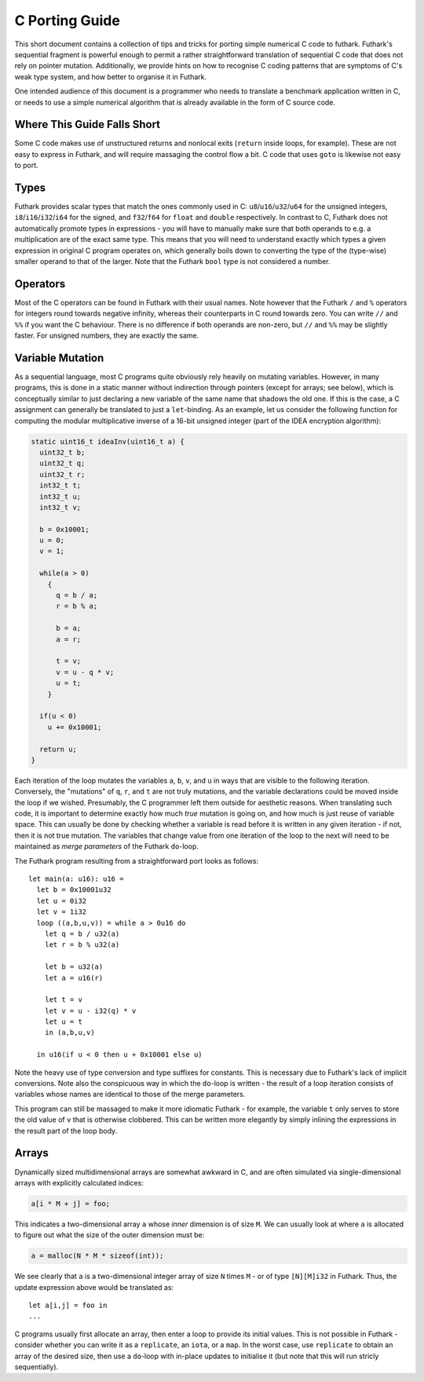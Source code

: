 .. _c-porting-guide:

C Porting Guide
===============

This short document contains a collection of tips and tricks for
porting simple numerical C code to futhark.  Futhark's sequential
fragment is powerful enough to permit a rather straightforward
translation of sequential C code that does not rely on pointer
mutation.  Additionally, we provide hints on how to recognise C coding
patterns that are symptoms of C's weak type system, and how better to
organise it in Futhark.

One intended audience of this document is a programmer who needs to
translate a benchmark application written in C, or needs to use a
simple numerical algorithm that is already available in the form of C
source code.

Where This Guide Falls Short
----------------------------

Some C code makes use of unstructured returns and nonlocal exits
(``return`` inside loops, for example).  These are not easy to express
in Futhark, and will require massaging the control flow a bit.  C code
that uses ``goto`` is likewise not easy to port.

Types
-----

Futhark provides scalar types that match the ones commonly used in C:
``u8``/``u16``/``u32``/``u64`` for the unsigned integers,
``i8``/``i16``/``i32``/``i64`` for the signed, and ``f32``/``f64`` for
``float`` and ``double`` respectively.  In contrast to C, Futhark does
not automatically promote types in expressions - you will have to
manually make sure that both operands to e.g. a multiplication are of
the exact same type.  This means that you will need to understand
exactly which types a given expression in original C program operates
on, which generally boils down to converting the type of the
(type-wise) smaller operand to that of the larger.  Note that the
Futhark ``bool`` type is not considered a number.

Operators
---------

Most of the C operators can be found in Futhark with their usual
names.  Note however that the Futhark ``/`` and ``%`` operators for
integers round towards negative infinity, whereas their counterparts
in C round towards zero.  You can write ``//`` and ``%%`` if you want
the C behaviour.  There is no difference if both operands are
non-zero, but ``//`` and ``%%`` may be slightly faster.  For unsigned
numbers, they are exactly the same.

Variable Mutation
-----------------

As a sequential language, most C programs quite obviously rely heavily
on mutating variables.  However, in many programs, this is done in a
static manner without indirection through pointers (except for arrays;
see below), which is conceptually similar to just declaring a new
variable of the same name that shadows the old one.  If this is the
case, a C assignment can generally be translated to just a
``let``-binding.  As an example, let us consider the following
function for computing the modular multiplicative inverse of a 16-bit
unsigned integer (part of the IDEA encryption algorithm):

.. code:: c

  static uint16_t ideaInv(uint16_t a) {
    uint32_t b;
    uint32_t q;
    uint32_t r;
    int32_t t;
    int32_t u;
    int32_t v;

    b = 0x10001;
    u = 0;
    v = 1;

    while(a > 0)
      {
        q = b / a;
        r = b % a;

        b = a;
        a = r;

        t = v;
        v = u - q * v;
        u = t;
      }

    if(u < 0)
      u += 0x10001;

    return u;
  }

Each iteration of the loop mutates the variables ``a``, ``b``, ``v``,
and ``u`` in ways that are visible to the following iteration.
Conversely, the "mutations" of ``q``, ``r``, and ``t`` are not truly
mutations, and the variable declarations could be moved inside the
loop if we wished.  Presumably, the C programmer left them outside for
aesthetic reasons.  When translating such code, it is important to
determine exactly how much *true* mutation is going on, and how much
is just reuse of variable space.  This can usually be done by checking
whether a variable is read before it is written in any given
iteration - if not, then it is not true mutation.  The variables that
change value from one iteration of the loop to the next will need to
be maintained as *merge parameters* of the Futhark ``do``-loop.

The Futhark program resulting from a straightforward port looks as
follows::

  let main(a: u16): u16 =
    let b = 0x10001u32
    let u = 0i32
    let v = 1i32
    loop ((a,b,u,v)) = while a > 0u16 do
      let q = b / u32(a)
      let r = b % u32(a)

      let b = u32(a)
      let a = u16(r)

      let t = v
      let v = u - i32(q) * v
      let u = t
      in (a,b,u,v)

    in u16(if u < 0 then u + 0x10001 else u)

Note the heavy use of type conversion and type suffixes for constants.
This is necessary due to Futhark's lack of implicit conversions.  Note
also the conspicuous way in which the ``do``-loop is written - the
result of a loop iteration consists of variables whose names are
identical to those of the merge parameters.

This program can still be massaged to make it more idiomatic Futhark -
for example, the variable ``t`` only serves to store the old value of
``v`` that is otherwise clobbered.  This can be written more elegantly
by simply inlining the expressions in the result part of the loop
body.

Arrays
------

Dynamically sized multidimensional arrays are somewhat awkward in C,
and are often simulated via single-dimensional arrays with explicitly
calculated indices:

.. code:: c

  a[i * M + j] = foo;

This indicates a two-dimensional array ``a`` whose *inner* dimension
is of size ``M``.  We can usually look at where ``a`` is allocated to
figure out what the size of the outer dimension must be:

.. code:: c

  a = malloc(N * M * sizeof(int));

We see clearly that ``a`` is a two-dimensional integer array of size
``N`` times ``M`` - or of type ``[N][M]i32`` in Futhark.  Thus, the update
expression above would be translated as::

  let a[i,j] = foo in
  ...

C programs usually first allocate an array, then enter a loop to
provide its initial values.  This is not possible in Futhark -
consider whether you can write it as a ``replicate``, an ``iota``, or
a ``map``.  In the worst case, use ``replicate`` to obtain an array of
the desired size, then use a ``do``-loop with in-place updates to
initialise it (but note that this will run stricly sequentially).
